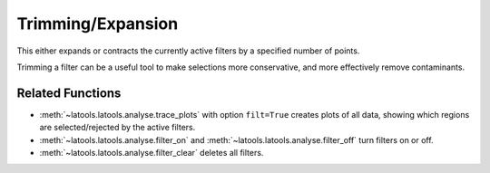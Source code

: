 .. _filters-trim:

##################
Trimming/Expansion
##################

This either expands or contracts the currently active filters by a specified number of points.

Trimming a filter can be a useful tool to make selections more conservative, and more effectively remove contaminants.

Related Functions
-----------------

* :meth:`~latools.latools.analyse.trace_plots` with option ``filt=True`` creates plots of all data, showing which regions are selected/rejected by the active filters.
* :meth:`~latools.latools.analyse.filter_on` and :meth:`~latools.latools.analyse.filter_off` turn filters on or off.
* :meth:`~latools.latools.analyse.filter_clear` deletes all filters.
